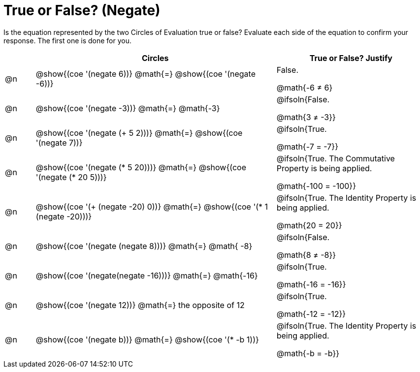 = True or False? (Negate)

++++
<style>
div.circleevalsexp { width: auto; }
</style>
++++

Is the equation represented by the two Circles of Evaluation true or false? Evaluate each side of the equation to confirm your response. The first one is done for you.

[.FillVerticalSpace,cols="^.^1a,^.^8a,^.^5a", stripes="none", options="header"]
|===
|	 | Circles																	   |
True or False? Justify


| @n
| @show{(coe '(negate 6))}
@math{=}
@show{(coe '(negate -6))}
| False.

@math{-6 +≠+ 6}


| @n
| @show{(coe '(negate -3))}
@math{=}
@math{-3}
| @ifsoln{False.

@math{3 +≠+ -3}}


| @n
| @show{(coe '(negate (+ 5 2)))}
@math{=}
@show{(coe '(negate 7))}
| @ifsoln{True.

@math{-7 = -7}}

| @n
| @show{(coe '(negate (* 5 20)))}
@math{=}
@show{(coe '(negate (* 20 5)))}
| @ifsoln{True. The Commutative Property is being applied.

@math{-100 = -100}}

| @n
| @show{(coe '(+ (negate -20) 0))}
@math{=}
@show{(coe '(* 1 (negate -20)))}
| @ifsoln{True. The Identity Property is being applied.

@math{20 = 20}}

| @n
| @show{(coe '(negate (negate 8)))}
@math{=}
@math{ -8}
| @ifsoln{False.

@math{8 +≠+ -8}}

| @n
| @show{(coe '(negate(negate -16)))}
@math{=}
@math{-16}
| @ifsoln{True.

@math{-16 = -16}}

| @n
| @show{(coe '(negate 12))}
@math{=}
the opposite of 12
| @ifsoln{True.

@math{-12 = -12}}

| @n
| @show{(coe '(negate b))}
@math{=}
@show{(coe '(* -b 1))}
| @ifsoln{True. The Identity Property is being applied.

@math{-b = -b}}


|===
